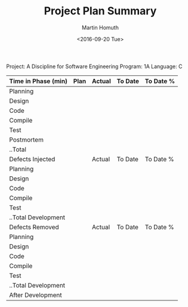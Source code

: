 #+TITLE: Project Plan Summary
#+AUTHOR: Martin Homuth
#+DATE: <2016-09-20 Tue>

Project: A Discipline for Software Engineering
Program: 1A
Language: C

|---------------------+------+--------+---------+-----------|
| Time in Phase (min) | Plan | Actual | To Date | To Date % |
|---------------------+------+--------+---------+-----------|
| Planning            |      |        |         |           |
| Design              |      |        |         |           |
| Code                |      |        |         |           |
| Compile             |      |        |         |           |
| Test                |      |        |         |           |
| Postmortem          |      |        |         |           |
| ..Total             |      |        |         |           |
|---------------------+------+--------+---------+-----------|
| Defects Injected    |      | Actual | To Date | To Date % |
|---------------------+------+--------+---------+-----------|
| Planning            |      |        |         |           |
| Design              |      |        |         |           |
| Code                |      |        |         |           |
| Compile             |      |        |         |           |
| Test                |      |        |         |           |
| ..Total Development |      |        |         |           |
|---------------------+------+--------+---------+-----------|
| Defects Removed     |      | Actual | To Date | To Date % |
|---------------------+------+--------+---------+-----------|
| Planning            |      |        |         |           |
| Design              |      |        |         |           |
| Code                |      |        |         |           |
| Compile             |      |        |         |           |
| Test                |      |        |         |           |
| ..Total Development |      |        |         |           |
| After Development   |      |        |         |           |
|---------------------+------+--------+---------+-----------|


